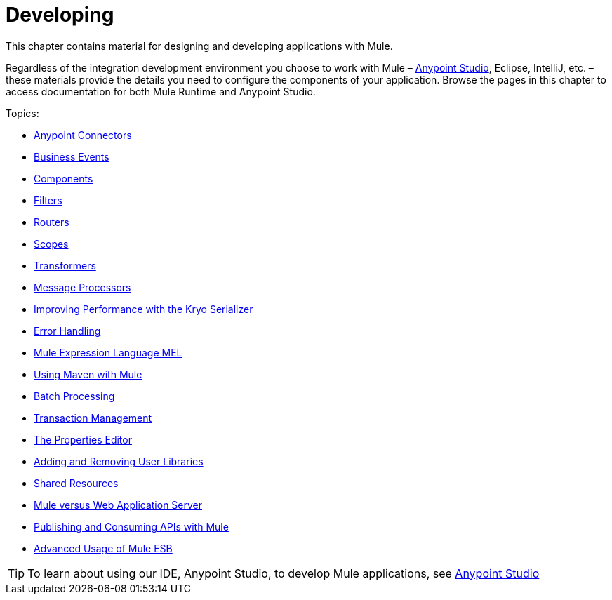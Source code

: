 = Developing
:keywords: deploy, deploying, cloudhub, on premises, on premise

This chapter contains material for designing and developing applications with Mule.

Regardless of the integration development environment you choose to work with Mule – link:/anypoint-studio/v/6/[Anypoint Studio], Eclipse, IntelliJ, etc. – these materials provide the details you need to configure the components of your application. Browse the  pages in this chapter to access documentation for both Mule Runtime and Anypoint Studio.

Topics:

* link:/mule-user-guide/v/3.7/anypoint-connectors[Anypoint Connectors]
* link:/mule-user-guide/v/3.7/business-events[Business Events]
* link:/mule-user-guide/v/3.7/components[Components]
* link:/mule-user-guide/v/3.7/filters[Filters]
* link:/mule-user-guide/v/3.7/routers[Routers]
* link:/mule-user-guide/v/3.7/scopes[Scopes]
* link:/mule-user-guide/v/3.7/transformers[Transformers]
* link:/mule-user-guide/v/3.7/message-processors[Message Processors]
* link:/mule-user-guide/v/3.7/improving-performance-with-the-kryo-serializer[Improving Performance with the Kryo Serializer]
* link:/mule-user-guide/v/3.7/error-handling[Error Handling]
* link:/mule-user-guide/v/3.7/mule-expression-language-mel[Mule Expression Language MEL]
* link:/mule-user-guide/v/3.7/using-maven-with-mule[Using Maven with Mule]
* link:/mule-user-guide/v/3.7/batch-processing[Batch Processing]
* link:/mule-user-guide/v/3.7/transaction-management[Transaction Management]
* link:/mule-user-guide/v/3.7/the-properties-editor[The Properties Editor]
* link:/mule-user-guide/v/3.7/adding-and-removing-user-libraries[Adding and Removing User Libraries]
* link:/mule-user-guide/v/3.7/shared-resources[Shared Resources]
* link:/mule-user-guide/v/3.7/mule-versus-web-application-server[Mule versus Web Application Server]
* link:/mule-user-guide/v/3.7/publishing-and-consuming-apis-with-mule[Publishing and Consuming APIs with Mule]
* link:/mule-user-guide/v/3.7/advanced-usage-of-mule-esb[Advanced Usage of Mule ESB]

[TIP]
To learn about using our IDE, Anypoint Studio, to develop Mule applications, see link:/anypoint-studio/v/5[Anypoint Studio]
